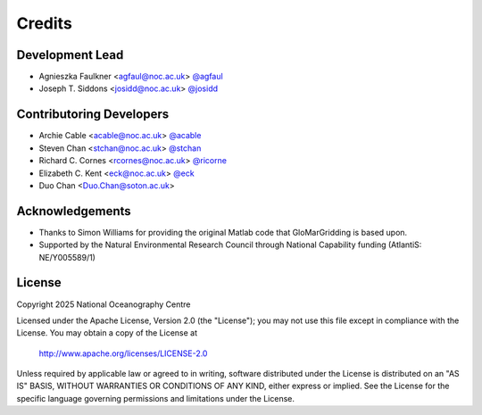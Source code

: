 =======
Credits
=======

Development Lead
----------------

* Agnieszka Faulkner <agfaul@noc.ac.uk> `@agfaul <git.noc.ac.uk/agfaul>`_
* Joseph T. Siddons <josidd@noc.ac.uk> `@josidd <git.noc.ac.uk/josidd>`_

Contributoring Developers
-------------------------

* Archie Cable <acable@noc.ac.uk> `@acable <git.noc.ac.uk/acable>`_
* Steven Chan <stchan@noc.ac.uk> `@stchan <git.noc.ac.uk/stchan>`_
* Richard C. Cornes <rcornes@noc.ac.uk> `@ricorne <git.noc.ac.uk/ricorne>`_
* Elizabeth C. Kent <eck@noc.ac.uk> `@eck <git.noc.ac.uk/eck>`_
* Duo Chan <Duo.Chan@soton.ac.uk>

Acknowledgements
----------------

* Thanks to Simon Williams for providing the original Matlab code that GloMarGridding is based upon.
* Supported by the Natural Environmental Research Council through National Capability funding
  (AtlantiS: NE/Y005589/1)

License
-------

Copyright 2025 National Oceanography Centre

Licensed under the Apache License, Version 2.0 (the "License");
you may not use this file except in compliance with the License.
You may obtain a copy of the License at

    http://www.apache.org/licenses/LICENSE-2.0

Unless required by applicable law or agreed to in writing, software
distributed under the License is distributed on an "AS IS" BASIS,
WITHOUT WARRANTIES OR CONDITIONS OF ANY KIND, either express or implied.
See the License for the specific language governing permissions and
limitations under the License.
